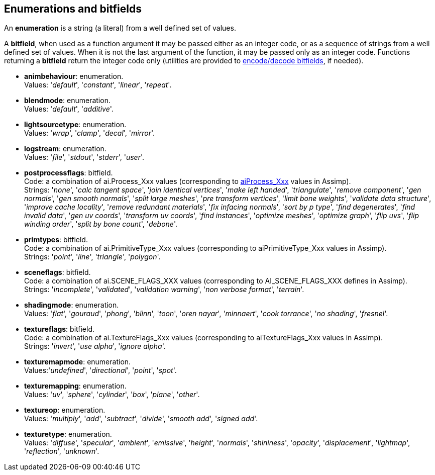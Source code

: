 
== Enumerations and bitfields
An *enumeration* is a string (a literal) from a well defined set of values.

A *bitfield*, when used as a function argument it may be passed either as an integer code, or as a sequence of strings from a well defined set of values. When it is not the last argument of the function, it may be passed only as an integer code. Functions returning a *bitfield* return the integer code only (utilities are provided to <<additional, encode/decode bitfields>>, if needed).

[[animbehaviour]] 
* *animbehaviour*: enumeration. +
[small]#Values: '_default_', '_constant_', '_linear_', '_repeat_'.#


[[blendmode]] 
* *blendmode*: enumeration. +
[small]#Values: '_default_', '_additive_'.#

[[lightsourcetype]] 
* *lightsourcetype*: enumeration. +
[small]#Values: '_wrap_', '_clamp_', '_decal_', '_mirror_'.# 

[[logstream]] 
* *logstream*: enumeration. +
[small]#Values: '_file_', '_stdout_', '_stderr_', '_user_'.#

[[postprocessflags]]
* *postprocessflags*: bitfield. +
[small]#Code: a combination of ai.Process_Xxx values (corresponding to 
link:++http://www.assimp.org/lib_html/postprocess_8h.html++[aiProcess_Xxx] values in Assimp). +
Strings: '_none_', '_calc tangent space_', '_join identical vertices_', '_make left handed_', '_triangulate_', '_remove component_', '_gen normals_', '_gen smooth normals_', '_split large meshes_', '_pre transform vertices_', '_limit bone weights_', '_validate data structure_', '_improve cache locality_', '_remove redundant materials_', '_fix infacing normals_', '_sort by p type_', '_find degenerates_', '_find invalid data_', '_gen uv coords_', '_transform uv coords_', '_find instances_', '_optimize meshes_', '_optimize graph_', '_flip uvs_', '_flip winding order_', '_split by bone count_', '_debone_'.#

[[primtypes]]
* *primtypes*: bitfield. +
[small]#Code: a combination of ai.PrimitiveType_Xxx values (corresponding to aiPrimitiveType_Xxx values in Assimp). +
Strings: '_point_', '_line_', '_triangle_', '_polygon_'.#

[[sceneflags]]
* *sceneflags*: bitfield. +
[small]#Code: a combination of ai.SCENE_FLAGS_XXX values (corresponding to AI_SCENE_FLAGS_XXX defines in Assimp). +
Strings: '_incomplete_', '_validated_', '_validation warning_', '_non verbose format_', '_terrain_'.#


[[shadingmode]] 
* *shadingmode*: enumeration. +
[small]#Values: '_flat_', '_gouraud_', '_phong_', '_blinn_', '_toon_', '_oren nayar_', '_minnaert_', '_cook torrance_', '_no shading_', '_fresnel_'.#

[[textureflags]]
* *textureflags*: bitfield. +
[small]#Code: a combination of ai.TextureFlags_Xxx values (corresponding to aiTextureFlags_Xxx values in Assimp). +
Strings: '_invert_', '_use alpha_', '_ignore alpha_'.#

[[texturemapmode]] 
* *texturemapmode*: enumeration. +
[small]#Values:'_undefined_', '_directional_', '_point_', '_spot_'.#

[[texturemapping]] 
* *texturemapping*: enumeration. +
[small]#Values: '_uv_', '_sphere_', '_cylinder_', '_box_', '_plane_', '_other_'.# 

[[textureop]] 
* *textureop*: enumeration. +
[small]#Values: '_multiply_', '_add_', '_subtract_', '_divide_', '_smooth add_', '_signed add_'.#

[[texturetype]] 
* *texturetype*: enumeration. +
[small]#Values: '_diffuse_', '_specular_', '_ambient_', '_emissive_', '_height_', '_normals_', '_shininess_', '_opacity_', '_displacement_', '_lightmap_', '_reflection_', '_unknown_'.#
